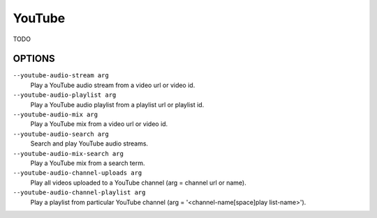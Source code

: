 YouTube
=======

TODO

OPTIONS
-------

``--youtube-audio-stream arg``
    Play a YouTube audio stream from a video url or video id.

``--youtube-audio-playlist arg``
    Play a YouTube audio playlist from a playlist url or playlist id.

``--youtube-audio-mix arg``
    Play a YouTube mix from a video url or video id.

``--youtube-audio-search arg``
    Search and play YouTube audio streams.

``--youtube-audio-mix-search arg``
    Play a YouTube mix from a search term.

``--youtube-audio-channel-uploads arg``
    Play all videos uploaded to a YouTube channel (arg = channel url or name).

``--youtube-audio-channel-playlist arg``
    Play a playlist from particular YouTube channel (arg = '<channel-name[space]play list-name>').
